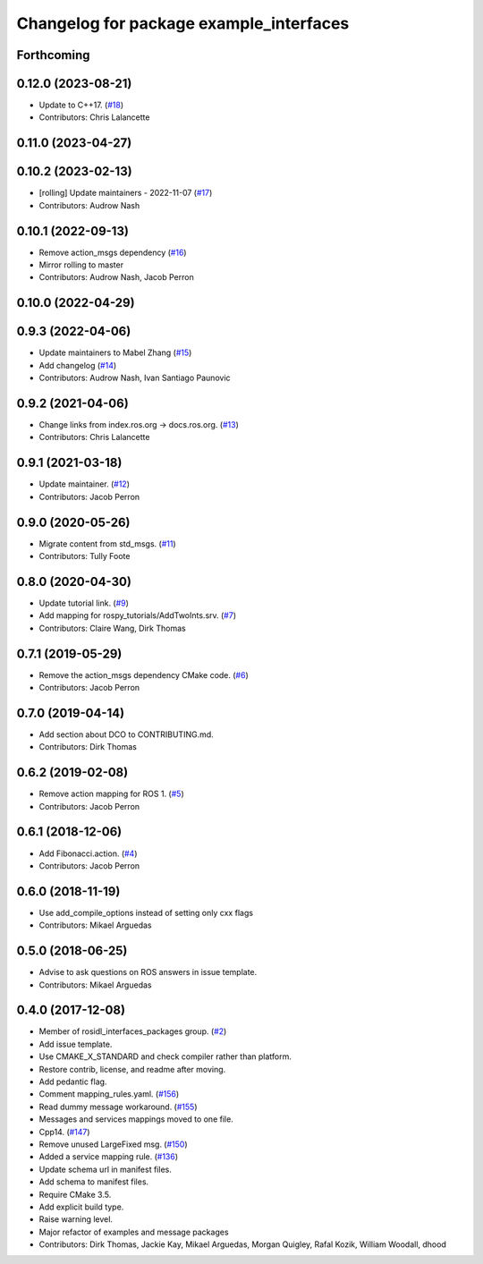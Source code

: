 ^^^^^^^^^^^^^^^^^^^^^^^^^^^^^^^^^^^^^^^^
Changelog for package example_interfaces
^^^^^^^^^^^^^^^^^^^^^^^^^^^^^^^^^^^^^^^^

Forthcoming
-----------

0.12.0 (2023-08-21)
-------------------
* Update to C++17. (`#18 <https://github.com/ros2/example_interfaces/issues/18>`_)
* Contributors: Chris Lalancette

0.11.0 (2023-04-27)
-------------------

0.10.2 (2023-02-13)
-------------------
* [rolling] Update maintainers - 2022-11-07 (`#17 <https://github.com/ros2/example_interfaces/issues/17>`_)
* Contributors: Audrow Nash

0.10.1 (2022-09-13)
-------------------
* Remove action_msgs dependency (`#16 <https://github.com/ros2/example_interfaces/issues/16>`_)
* Mirror rolling to master
* Contributors: Audrow Nash, Jacob Perron

0.10.0 (2022-04-29)
-------------------

0.9.3 (2022-04-06)
------------------
* Update maintainers to Mabel Zhang (`#15 <https://github.com/ros2/example_interfaces/issues/15>`_)
* Add changelog (`#14 <https://github.com/ros2/example_interfaces/issues/14>`_)
* Contributors: Audrow Nash, Ivan Santiago Paunovic

0.9.2 (2021-04-06)
------------------
* Change links from index.ros.org -> docs.ros.org. (`#13 <https://github.com/ros2/example_interfaces/issues/13>`_)
* Contributors: Chris Lalancette

0.9.1 (2021-03-18)
------------------
* Update maintainer. (`#12 <https://github.com/ros2/example_interfaces/issues/12>`_)
* Contributors: Jacob Perron

0.9.0 (2020-05-26)
------------------
* Migrate content from std_msgs. (`#11 <https://github.com/ros2/example_interfaces/issues/11>`_)
* Contributors: Tully Foote

0.8.0 (2020-04-30)
------------------
* Update tutorial link. (`#9 <https://github.com/ros2/example_interfaces/issues/9>`_)
* Add mapping for rospy_tutorials/AddTwoInts.srv. (`#7 <https://github.com/ros2/example_interfaces/issues/7>`_)
* Contributors: Claire Wang, Dirk Thomas

0.7.1 (2019-05-29)
------------------
* Remove the action_msgs dependency CMake code. (`#6 <https://github.com/ros2/example_interfaces/issues/6>`_)
* Contributors: Jacob Perron

0.7.0 (2019-04-14)
------------------
* Add section about DCO to CONTRIBUTING.md.
* Contributors: Dirk Thomas

0.6.2 (2019-02-08)
------------------
* Remove action mapping for ROS 1. (`#5 <https://github.com/ros2/example_interfaces/issues/5>`_)
* Contributors: Jacob Perron

0.6.1 (2018-12-06)
------------------
* Add Fibonacci.action. (`#4 <https://github.com/ros2/example_interfaces/issues/4>`_)
* Contributors: Jacob Perron

0.6.0 (2018-11-19)
------------------
* Use add_compile_options instead of setting only cxx flags
* Contributors: Mikael Arguedas

0.5.0 (2018-06-25)
------------------
* Advise to ask questions on ROS answers in issue template.
* Contributors: Mikael Arguedas

0.4.0 (2017-12-08)
------------------
* Member of rosidl_interfaces_packages group. (`#2 <https://github.com/ros2/example_interfaces/issues/2>`_)
* Add issue template.
* Use CMAKE_X_STANDARD and check compiler rather than platform.
* Restore contrib, license, and readme after moving.
* Add pedantic flag.
* Comment mapping_rules.yaml. (`#156 <https://github.com/ros2/examples/issues/156>`_)
* Read dummy message  workaround. (`#155 <https://github.com/ros2/examples/issues/155>`_)
* Messages and services mappings moved to one file.
* Cpp14. (`#147 <https://github.com/ros2/examples/issues/147>`_)
* Remove unused LargeFixed msg. (`#150 <https://github.com/ros2/examples/issues/150>`_)
* Added a service mapping rule. (`#136 <https://github.com/ros2/examples/issues/136>`_)
* Update schema url in manifest files.
* Add schema to manifest files.
* Require CMake 3.5.
* Add explicit build type.
* Raise warning level.
* Major refactor of examples and message packages
* Contributors: Dirk Thomas, Jackie Kay, Mikael Arguedas, Morgan Quigley, Rafal Kozik, William Woodall, dhood
